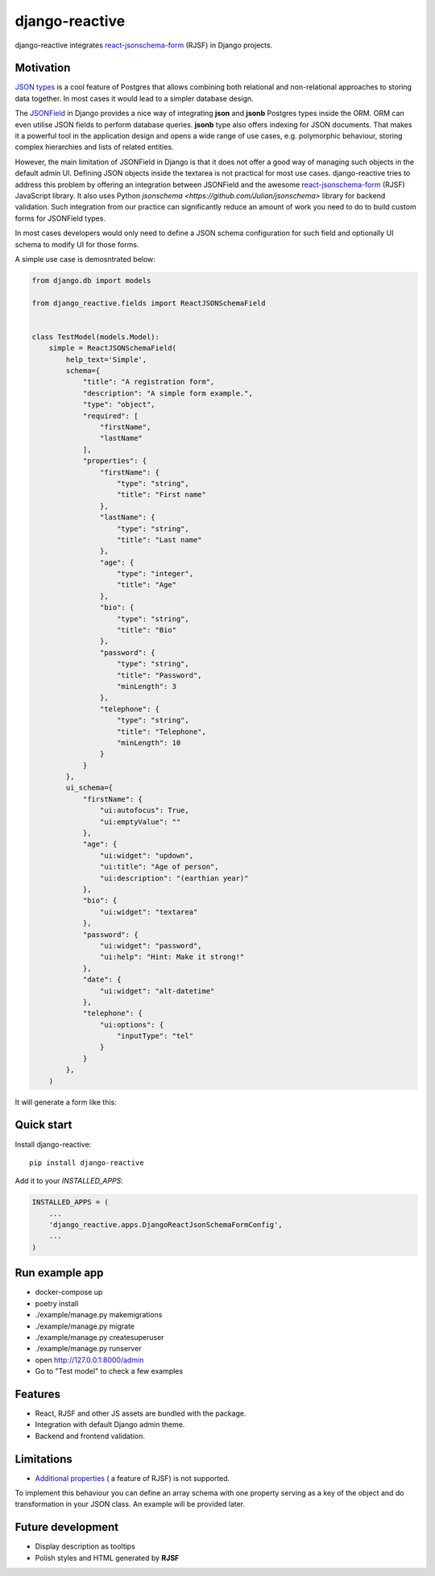 =============================
django-reactive
=============================

.. image:: https://badge.fury.io/py/django-reactive.svg
    :target: https://badge.fury.io/py/django-reactive

.. image:: https://travis-ci.org/tyomo4ka/django-reactive.svg?branch=master
    :target: https://travis-ci.org/tyomo4ka/django-reactive

.. image:: https://codecov.io/gh/tyomo4ka/django-reactive/branch/master/graph/badge.svg
    :target: https://codecov.io/gh/tyomo4ka/django-reactive

django-reactive integrates `react-jsonschema-form <https://github.com/mozilla-services/react-jsonschema-form>`_ (RJSF)
in Django projects.

Motivation
----------

`JSON types <https://www.postgresql.org/docs/10/datatype-json.html>`_ is a cool feature of
Postgres that allows combining both relational and non-relational approaches to storing data together. In most cases
it would lead to a simpler database design.

The `JSONField  <https://docs.djangoproject.com/en/2.1/ref/contrib/postgres/fields/#jsonfield>`_ in Django provides a
nice way of integrating **json** and **jsonb** Postgres types inside the ORM. ORM can even utilise JSON fields
to perform database queries. **jsonb** type also offers indexing for JSON documents. That makes it a powerful
tool in the application design and opens a wide range of use cases, e.g. polymorphic behaviour, storing complex
hierarchies and lists of related entities.

However, the main limitation of JSONField in Django is that it does not offer a good way of managing such objects in
the default admin UI. Defining JSON objects inside the textarea is not practical for most use cases. django-reactive
tries to address this problem by offering an integration between JSONField and the awesome
`react-jsonschema-form <https://github.com/mozilla-services/react-jsonschema-form>`_ (RJSF) JavaScript library.
It also uses Python `jsonschema <https://github.com/Julian/jsonschema>` library for backend validation. Such integration
from our practice can significantly reduce an amount of work you need to do to build custom forms for JSONField types.

In most cases developers would only need to define a JSON schema configuration for such field and optionally UI schema
to modify UI for those forms.

A simple use case is demosntrated below:

.. code-block:: python

    from django.db import models

    from django_reactive.fields import ReactJSONSchemaField


    class TestModel(models.Model):
        simple = ReactJSONSchemaField(
            help_text='Simple',
            schema={
                "title": "A registration form",
                "description": "A simple form example.",
                "type": "object",
                "required": [
                    "firstName",
                    "lastName"
                ],
                "properties": {
                    "firstName": {
                        "type": "string",
                        "title": "First name"
                    },
                    "lastName": {
                        "type": "string",
                        "title": "Last name"
                    },
                    "age": {
                        "type": "integer",
                        "title": "Age"
                    },
                    "bio": {
                        "type": "string",
                        "title": "Bio"
                    },
                    "password": {
                        "type": "string",
                        "title": "Password",
                        "minLength": 3
                    },
                    "telephone": {
                        "type": "string",
                        "title": "Telephone",
                        "minLength": 10
                    }
                }
            },
            ui_schema={
                "firstName": {
                    "ui:autofocus": True,
                    "ui:emptyValue": ""
                },
                "age": {
                    "ui:widget": "updown",
                    "ui:title": "Age of person",
                    "ui:description": "(earthian year)"
                },
                "bio": {
                    "ui:widget": "textarea"
                },
                "password": {
                    "ui:widget": "password",
                    "ui:help": "Hint: Make it strong!"
                },
                "date": {
                    "ui:widget": "alt-datetime"
                },
                "telephone": {
                    "ui:options": {
                        "inputType": "tel"
                    }
                }
            },
        )

It will generate a form like this:

.. image:: images/simple.png

Quick start
-----------

Install django-reactive::

    pip install django-reactive

Add it to your `INSTALLED_APPS`:

.. code-block:: python

    INSTALLED_APPS = (
        ...
        'django_reactive.apps.DjangoReactJsonSchemaFormConfig',
        ...
    )

Run example app
---------------

* docker-compose up
* poetry install
* ./example/manage.py makemigrations
* ./example/manage.py migrate
* ./example/manage.py createsuperuser
* ./example/manage.py runserver
* open http://127.0.0.1:8000/admin
* Go to "Test model" to check a few examples

Features
--------

* React, RJSF and other JS assets are bundled with the package.
* Integration with default Django admin theme.
* Backend and frontend validation.

Limitations
-----------

* `Additional properties <https://github.com/mozilla-services/react-jsonschema-form#expandable-option>`_ ( a feature of RJSF) is not supported.

To implement this behaviour you can define an array schema with one property serving as a key of the object and do
transformation in your JSON class. An example will be provided later.

Future development
------------------

* Display description as tooltips
* Polish styles and HTML generated by **RJSF**
